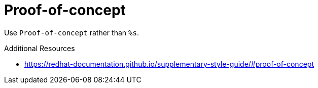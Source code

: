 :navtitle: Proof-of-concept
:keywords: reference, rule, Proof-of-concept

= Proof-of-concept

Use `Proof-of-concept` rather than `%s`.

.Additional Resources

* link:https://redhat-documentation.github.io/supplementary-style-guide/#proof-of-concept[]

